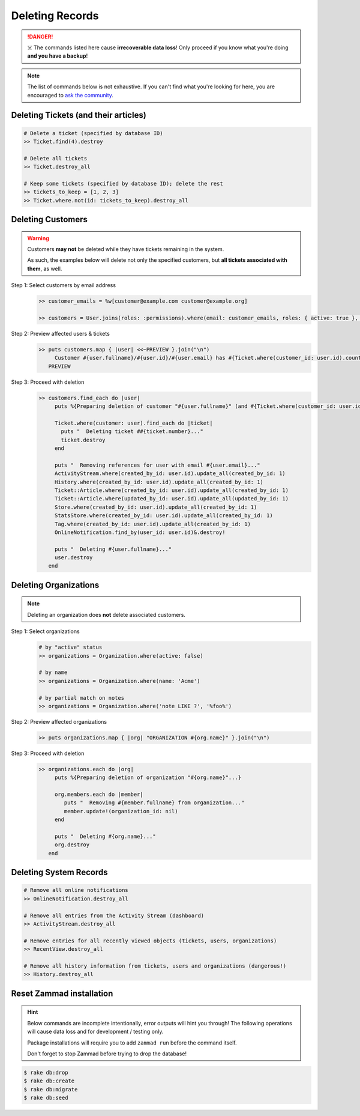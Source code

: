 Deleting Records
****************

.. danger:: ☠️ The commands listed here cause **irrecoverable data loss**! Only proceed if you know what you're doing **and you have a backup**!

.. note:: The list of commands below is not exhaustive. If you can't find what you're looking for here, you are encouraged to `ask the community <https://community.zammad.org>`_.


Deleting Tickets (and their articles)
-------------------------------------

.. code-block:: ruby

   # Delete a ticket (specified by database ID)
   >> Ticket.find(4).destroy

   # Delete all tickets
   >> Ticket.destroy_all

   # Keep some tickets (specified by database ID); delete the rest
   >> tickets_to_keep = [1, 2, 3]
   >> Ticket.where.not(id: tickets_to_keep).destroy_all


Deleting Customers
------------------

.. warning:: Customers **may not** be deleted while they have tickets remaining in the system.

   As such, the examples below will delete not only the specified customers, but **all tickets associated with them**, as well.

Step 1: Select customers by email address
   .. code-block:: ruby

      >> customer_emails = %w[customer@example.com customer@example.org]

      >> customers = User.joins(roles: :permissions).where(email: customer_emails, roles: { active: true }, permissions: { name: 'ticket.customer', active: true }).where.not(id: 1)

Step 2: Preview affected users & tickets
   .. code-block:: ruby

      >> puts customers.map { |user| <<~PREVIEW }.join("\n")
           Customer #{user.fullname}/#{user.id}/#{user.email} has #{Ticket.where(customer_id: user.id).count} tickets #{Ticket.where(customer_id: user.id).pluck(:number)}
         PREVIEW

Step 3: Proceed with deletion
   .. code-block:: ruby

      >> customers.find_each do |user|
           puts %{Preparing deletion of customer "#{user.fullname}" (and #{Ticket.where(customer_id: user.id).count} associated tickets)}

           Ticket.where(customer: user).find_each do |ticket|
             puts "  Deleting ticket ##{ticket.number}..."
             ticket.destroy
           end

           puts "  Removing references for user with email #{user.email}..."
           ActivityStream.where(created_by_id: user.id).update_all(created_by_id: 1)
           History.where(created_by_id: user.id).update_all(created_by_id: 1)
           Ticket::Article.where(created_by_id: user.id).update_all(created_by_id: 1)
           Ticket::Article.where(updated_by_id: user.id).update_all(updated_by_id: 1)
           Store.where(created_by_id: user.id).update_all(created_by_id: 1)
           StatsStore.where(created_by_id: user.id).update_all(created_by_id: 1)
           Tag.where(created_by_id: user.id).update_all(created_by_id: 1)
           OnlineNotification.find_by(user_id: user.id)&.destroy!

           puts "  Deleting #{user.fullname}..."
           user.destroy
         end


Deleting Organizations
----------------------

.. note:: Deleting an organization does **not** delete associated customers.

Step 1: Select organizations
   .. code-block:: ruby

      # by "active" status
      >> organizations = Organization.where(active: false)

      # by name
      >> organizations = Organization.where(name: 'Acme')

      # by partial match on notes
      >> organizations = Organization.where('note LIKE ?', '%foo%')

Step 2: Preview affected organizations
   .. code-block:: ruby

      >> puts organizations.map { |org| "ORGANIZATION #{org.name}" }.join("\n")

Step 3: Proceed with deletion
   .. code-block:: ruby

      >> organizations.each do |org|
           puts %{Preparing deletion of organization "#{org.name}"...}

           org.members.each do |member|
              puts "  Removing #{member.fullname} from organization..."
              member.update!(organization_id: nil)
           end

           puts "  Deleting #{org.name}..."
           org.destroy
         end


Deleting System Records
-----------------------

.. code-block:: ruby

   # Remove all online notifications
   >> OnlineNotification.destroy_all

   # Remove all entries from the Activity Stream (dashboard)
   >> ActivityStream.destroy_all

   # Remove entries for all recently viewed objects (tickets, users, organizations)
   >> RecentView.destroy_all

   # Remove all history information from tickets, users and organizations (dangerous!)
   >> History.destroy_all

.. _dangerzone_reset_zammad:

Reset Zammad installation
-------------------------

.. hint:: 

   Below commands are incomplete intentionally, error outputs will hint you through! 
   The following operations will cause data loss and for development / testing only.

   Package installations will require you to add ``zammad run`` before the command itself.

   Don't forget to stop Zammad before trying to drop the database!

.. code-block:: sh

   $ rake db:drop
   $ rake db:create
   $ rake db:migrate
   $ rake db:seed
